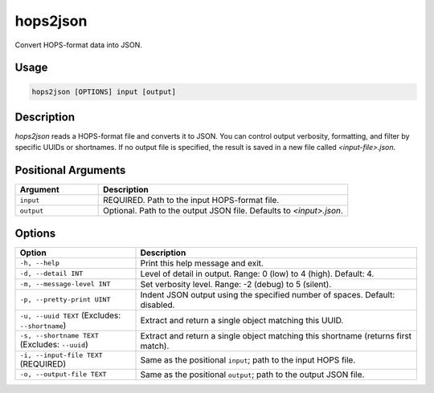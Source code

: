 hops2json
=========

Convert HOPS-format data into JSON.

Usage
-----

.. code-block:: console

   hops2json [OPTIONS] input [output]

Description
-----------

`hops2json` reads a HOPS-format file and converts it to JSON. You can control output verbosity, formatting, and filter by specific UUIDs or shortnames. 
If no output file is specified, the result is saved in a new file called `<input-file>.json`.

Positional Arguments
--------------------

.. list-table::
   :header-rows: 1
   :widths: 25 75

   * - Argument
     - Description
   * - ``input``
     - REQUIRED. Path to the input HOPS-format file.
   * - ``output``
     - Optional. Path to the output JSON file. Defaults to `<input>.json`.

Options
-------

.. list-table::
   :header-rows: 1
   :widths: 30 70

   * - Option
     - Description
   * - ``-h, --help``
     - Print this help message and exit.
   * - ``-d, --detail INT``
     - Level of detail in output. Range: 0 (low) to 4 (high). Default: 4.
   * - ``-m, --message-level INT``
     - Set verbosity level. Range: -2 (debug) to 5 (silent).
   * - ``-p, --pretty-print UINT``
     - Indent JSON output using the specified number of spaces. Default: disabled.
   * - ``-u, --uuid TEXT`` (Excludes: ``--shortname``)
     - Extract and return a single object matching this UUID.
   * - ``-s, --shortname TEXT`` (Excludes: ``--uuid``)
     - Extract and return a single object matching this shortname (returns first match).
   * - ``-i, --input-file TEXT`` (REQUIRED)
     - Same as the positional ``input``; path to the input HOPS file.
   * - ``-o, --output-file TEXT``
     - Same as the positional ``output``; path to the output JSON file.
